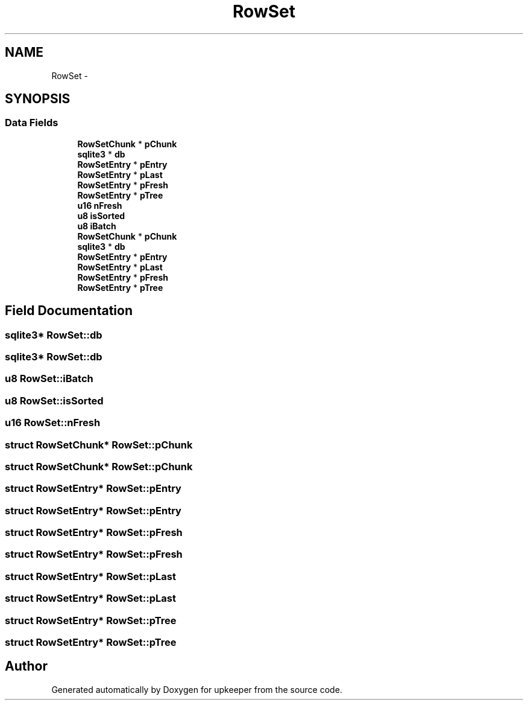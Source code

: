.TH "RowSet" 3 "20 Jul 2011" "Version 1" "upkeeper" \" -*- nroff -*-
.ad l
.nh
.SH NAME
RowSet \- 
.SH SYNOPSIS
.br
.PP
.SS "Data Fields"

.in +1c
.ti -1c
.RI "\fBRowSetChunk\fP * \fBpChunk\fP"
.br
.ti -1c
.RI "\fBsqlite3\fP * \fBdb\fP"
.br
.ti -1c
.RI "\fBRowSetEntry\fP * \fBpEntry\fP"
.br
.ti -1c
.RI "\fBRowSetEntry\fP * \fBpLast\fP"
.br
.ti -1c
.RI "\fBRowSetEntry\fP * \fBpFresh\fP"
.br
.ti -1c
.RI "\fBRowSetEntry\fP * \fBpTree\fP"
.br
.ti -1c
.RI "\fBu16\fP \fBnFresh\fP"
.br
.ti -1c
.RI "\fBu8\fP \fBisSorted\fP"
.br
.ti -1c
.RI "\fBu8\fP \fBiBatch\fP"
.br
.ti -1c
.RI "\fBRowSetChunk\fP * \fBpChunk\fP"
.br
.ti -1c
.RI "\fBsqlite3\fP * \fBdb\fP"
.br
.ti -1c
.RI "\fBRowSetEntry\fP * \fBpEntry\fP"
.br
.ti -1c
.RI "\fBRowSetEntry\fP * \fBpLast\fP"
.br
.ti -1c
.RI "\fBRowSetEntry\fP * \fBpFresh\fP"
.br
.ti -1c
.RI "\fBRowSetEntry\fP * \fBpTree\fP"
.br
.in -1c
.SH "Field Documentation"
.PP 
.SS "\fBsqlite3\fP* \fBRowSet::db\fP"
.PP
.SS "\fBsqlite3\fP* \fBRowSet::db\fP"
.PP
.SS "\fBu8\fP \fBRowSet::iBatch\fP"
.PP
.SS "\fBu8\fP \fBRowSet::isSorted\fP"
.PP
.SS "\fBu16\fP \fBRowSet::nFresh\fP"
.PP
.SS "struct \fBRowSetChunk\fP* \fBRowSet::pChunk\fP"
.PP
.SS "struct \fBRowSetChunk\fP* \fBRowSet::pChunk\fP"
.PP
.SS "struct \fBRowSetEntry\fP* \fBRowSet::pEntry\fP"
.PP
.SS "struct \fBRowSetEntry\fP* \fBRowSet::pEntry\fP"
.PP
.SS "struct \fBRowSetEntry\fP* \fBRowSet::pFresh\fP"
.PP
.SS "struct \fBRowSetEntry\fP* \fBRowSet::pFresh\fP"
.PP
.SS "struct \fBRowSetEntry\fP* \fBRowSet::pLast\fP"
.PP
.SS "struct \fBRowSetEntry\fP* \fBRowSet::pLast\fP"
.PP
.SS "struct \fBRowSetEntry\fP* \fBRowSet::pTree\fP"
.PP
.SS "struct \fBRowSetEntry\fP* \fBRowSet::pTree\fP"
.PP


.SH "Author"
.PP 
Generated automatically by Doxygen for upkeeper from the source code.
